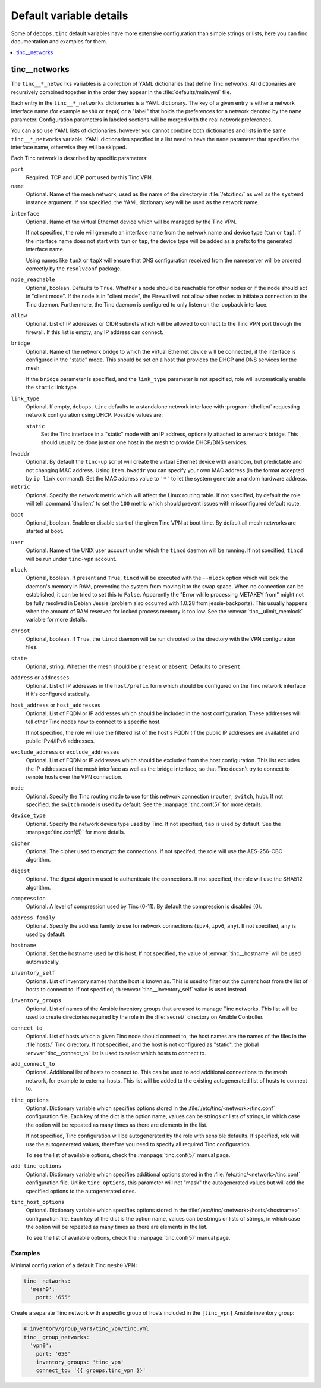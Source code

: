 Default variable details
========================

Some of ``debops.tinc`` default variables have more extensive configuration
than simple strings or lists, here you can find documentation and examples for
them.

.. contents::
   :local:
   :depth: 1

.. _tinc__ref_networks:

tinc__networks
--------------

The ``tinc__*_networks`` variables is a collection of YAML dictionaries that
define Tinc networks. All dictionaries are recursively combined together in the
order they appear in the :file:`defaults/main.yml` file.

Each entry in the ``tinc__*_networks`` dictionaries is a YAML dictionary. The
key of a given entry is either a network interface name (for example ``mesh0``
or ``tap0``) or a "label" that holds the preferences for a network denoted by
the ``name`` parameter. Configuration parameters in labeled sections will be
merged with the real network preferences.

You can also use YAML lists of dictionaries, however you cannot combine both
dictionaries and lists in the same ``tinc__*_networks`` variable. YAML
dictionaries specified in a list need to have the ``name`` parameter that
specifies the interface name, otherwise they will be skipped.

Each Tinc network is described by specific parameters:

``port``
  Required. TCP and UDP port used by this Tinc VPN.

``name``
  Optional. Name of the mesh network, used as the name of the directory in
  :file:`/etc/tinc/` as well as the ``systemd`` instance argument. If not
  specified, the YAML dictionary key will be used as the network name.

.. _tinc__ref_networks_interface:

``interface``
  Optional. Name of the virtual Ethernet device which will be managed by the
  Tinc VPN.

  If not specified, the role will generate an interface name from the network
  name and device type (``tun`` or ``tap``). If the interface name does not
  start with ``tun`` or ``tap``, the device type will be added as a prefix to
  the generated interface name.

  Using names like ``tunX`` or ``tapX`` will ensure that DNS configuration
  received from the nameserver will be ordered correctly by the ``resolvconf``
  package.

``node_reachable``
  Optional, boolean. Defaults to ``True``. Whether a node should be reachable
  for other nodes or if the node should act in "client mode".
  If the node is in "client mode", the Firewall will not allow other nodes to
  initiate a connection to the Tinc daemon. Furthermore, the Tinc daemon is
  configured to only listen on the loopback interface.

.. _tinc__ref_networks_allow:

``allow``
  Optional. List of IP addresses or CIDR subnets which will be allowed to
  connect to the Tinc VPN port through the firewall. If this list is empty, any
  IP address can connect.

.. _tinc__ref_networks_bridge:

``bridge``
  Optional. Name of the network bridge to which the virtual Ethernet device
  will be connected, if the interface is configured in the "static" mode.
  This should be set on a host that provides the DHCP and DNS services for the
  mesh.

  If the ``bridge`` parameter is specified, and the ``link_type`` parameter is
  not specified, role will automatically enable the ``static`` link type.

.. _tinc__ref_networks_link_type:

``link_type``
  Optional. If empty, ``debops.tinc`` defaults to a standalone network
  interface with :program:`dhclient` requesting network configuration using
  DHCP. Possible values are:

  ``static``
    Set the Tinc interface in a "static" mode with an IP address, optionally
    attached to a network bridge. This should usually be done just on one host
    in the mesh to provide DHCP/DNS services.

.. _tinc__ref_networks_hwaddr:

``hwaddr``
  Optional. By default the ``tinc-up`` script will create the virtual Ethernet
  device with a random, but predictable and not changing MAC address. Using
  ``item.hwaddr`` you can specify your own MAC address (in the format accepted
  by ``ip link`` command).
  Set the MAC address value to ``'*'`` to let the system
  generate a random hardware address.

``metric``
  Optional. Specify the network metric which will affect the Linux routing
  table. If not specified, by default the role will tell :command:`dhclient` to
  set the ``100`` metric which should prevent issues with misconfigured default
  route.

.. _tinc__ref_networks_boot:

``boot``
  Optional, boolean. Enable or disable start of the given Tinc VPN at boot
  time. By default all mesh networks are started at boot.

.. _tinc__ref_networks_user:

``user``
  Optional. Name of the UNIX user account under which the ``tincd`` daemon will
  be running. If not specified, ``tincd`` will be run under ``tinc-vpn``
  account.

.. _tinc__ref_networks_mlock:

``mlock``
  Optional, boolean. If present and ``True``, ``tincd`` will be executed with
  the ``--mlock`` option which will lock the daemon's memory in RAM, preventing
  the system from moving it to the swap space.
  When no connection can be established, it can be tried to set this to ``False``.
  Apparently the "Error while processing METAKEY from" might not be fully
  resolved in Debian Jessie (problem also occurred with 1.0.28 from
  jessie-backports). This usually happens when the amount of RAM reserved for
  locked process memory is too low. See the :envvar:`tinc__ulimit_memlock`
  variable for more details.

``chroot``
  Optional, boolean. If ``True``, the ``tincd`` daemon will be run chrooted to
  the directory with the VPN configuration files.

``state``
  Optional, string. Whether the  mesh should be ``present`` or ``absent``.
  Defaults to ``present``.

``address`` or ``addresses``
  Optional. List of IP addresses in the ``host/prefix`` form which should be
  configured on the Tinc network interface if it's configured statically.

``host_address`` or ``host_addresses``
  Optional. List of FQDN or IP addresses which should be included in the host
  configuration. These addresses will tell other Tinc nodes how to connect to
  a specific host.

  If not specified, the role will use the filtered list of the host's FQDN (if
  the public IP addresses are available) and public IPv4/IPv6 addresses.

.. _tinc__ref_networks_tinc_exclude_addresses:

``exclude_address`` or ``exclude_addresses``
  Optional. List of FQDN or IP addresses which should be excluded from the host
  configuration. This list excludes the IP addresses of the mesh interface as
  well as the bridge interface, so that Tinc doesn't try to connect to remote
  hosts over the VPN connection.

``mode``
  Optional. Specify the Tinc routing mode to use for this network connection
  (``router``, ``switch``, ``hub``). If not specified, the ``switch`` mode is
  used by default. See the :manpage:`tinc.conf(5)` for more details.

``device_type``
  Optional. Specify the network device type used by Tinc. If not specified,
  ``tap`` is used by default. See the :manpage:`tinc.conf(5)` for more details.

``cipher``
  Optional. The cipher used to encrypt the connections. If not specifed, the
  role will use the AES-256-CBC algorithm.

``digest``
  Optional. The digest algorthm used to authenticate the connections. If not
  specified, the role will use the SHA512 algorithm.

``compression``
  Optional. A level of compression used by Tinc (0-11). By default the
  compression is disabled (0).

``address_family``
  Optional. Specify the address family to use for network connections
  (``ipv4``, ``ipv6``, ``any``). If not specified, ``any`` is used by default.

``hostname``
  Optional. Set the hostname used by this host. If not specified, the value of
  :envvar:`tinc__hostname` will be used automatically.

``inventory_self``
  Optional. List of inventory names that the host is known as. This is used to
  filter out the current host from the list of hosts to connect to. If not
  specified, th :envvar:`tinc__inventory_self` value is used instead.

``inventory_groups``
  Optional. List of names of the Ansible inventory groups that are used to
  manage Tinc networks. This list will be used to create directories required
  by the role in the :file:`secret/` directory on Ansible Controller.

``connect_to``
  Optional. List of hosts which a given Tinc node should connect to, the host
  names are the names of the files in the :file`hosts/` Tinc directory. If not
  specified, and the host is not configured as "static", the global
  :envvar:`tinc__connect_to` list is used to select which hosts to connect to.

``add_connect_to``
  Optional. Additional list of hosts to connect to. This can be used to add
  additional connections to the mesh network, for example to external hosts.
  This list will be added to the existing autogenerated list of hosts to
  connect to.

``tinc_options``
  Optional. Dictionary variable which specifies options stored in the
  :file:`/etc/tinc/<network>/tinc.conf` configuration file. Each key of the dict is
  the option name, values can be strings or lists of strings, in which case the
  option will be repeated as many times as there are elements in the list.

  If not specified, Tinc configuration will be autogenerated by the role with
  sensible defaults. If specified, role will use the autogenerated values,
  therefore you need to specify all required Tinc configuration.

  To see the list of available options, check the :manpage:`tinc.conf(5)` manual page.

``add_tinc_options``
  Optional. Dictionary variable which specifies additional options stored in
  the :file:`/etc/tinc/<network>/tinc.conf` configuration file. Unlike
  ``tinc_options``, this parameter will not "mask" the autogenerated values but
  will add the specified options to the autogenerated ones.

``tinc_host_options``
  Optional. Dictionary variable which specifies options stored in the
  :file:`/etc/tinc/<network>/hosts/<hostname>` configuration file. Each key of the
  dict is the option name, values can be strings or lists of strings, in which
  case the option will be repeated as many times as there are elements in the
  list.

  To see the list of available options, check the :manpage:`tinc.conf(5)` manual page.

Examples
~~~~~~~~

Minimal configuration of a default Tinc ``mesh0`` VPN:

.. code-block:: yaml

   tinc__networks:
     'mesh0':
       port: '655'

Create a separate Tinc network with a specific group of hosts included in the
``[tinc_vpn]`` Ansible inventory group:

.. code-block:: yaml

   # inventory/group_vars/tinc_vpn/tinc.yml
   tinc__group_networks:
     'vpn0':
       port: '656'
       inventory_groups: 'tinc_vpn'
       connect_to: '{{ groups.tinc_vpn }}'
